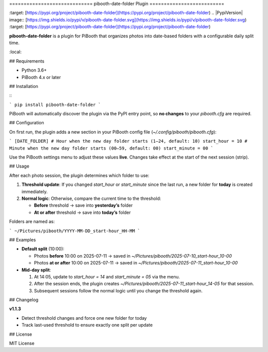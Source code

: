 \=============================
pibooth-date-folder Plugin
==========================

.. |PythonVersions| image:: [https://img.shields.io/pypi/pyversions/pibooth-date-folder.svg](https://img.shields.io/pypi/pyversions/pibooth-date-folder.svg)
\:target: [https://pypi.org/project/pibooth-date-folder](https://pypi.org/project/pibooth-date-folder)
.. |PypiVersion| image:: [https://img.shields.io/pypi/v/pibooth-date-folder.svg](https://img.shields.io/pypi/v/pibooth-date-folder.svg)
\:target: [https://pypi.org/project/pibooth-date-folder](https://pypi.org/project/pibooth-date-folder)

**pibooth-date-folder** is a plugin for PiBooth that organizes photos into date-based
folders with a configurable daily split time.

.. contents::
\:local:

## Requirements

* Python 3.6+
* PiBooth 4.x or later

## Installation

\::

```
pip install pibooth-date-folder
```

PiBooth will automatically discover the plugin via the PyPI entry point,
so **no changes** to your `pibooth.cfg` are required.

## Configuration

On first run, the plugin adds a new section in your PiBooth config file
(`~/.config/pibooth/pibooth.cfg`):

.. code-block:: ini

```
[DATE_FOLDER]
# Hour when the new day folder starts (1–24, default: 10)
start_hour = 10
# Minute when the new day folder starts (00–59, default: 00)
start_minute = 00
```

Use the PiBooth settings menu to adjust these values **live**. Changes take effect
at the start of the next session (strip).

## Usage

After each photo session, the plugin determines which folder to use:

1. **Threshold update**: If you changed `start_hour` or `start_minute` since the last run,
   a new folder for **today** is created immediately.
2. **Normal logic**: Otherwise, compare the current time to the threshold:

   * **Before** threshold → save into **yesterday’s** folder
   * **At or after** threshold → save into **today’s** folder

Folders are named as:

.. code-block:: text

```
~/Pictures/pibooth/YYYY-MM-DD_start-hour_HH-MM
```

## Examples

* **Default split** (10:00):

  * Photos **before** 10:00 on 2025-07-11 → saved in
    `~/Pictures/pibooth/2025-07-10_start-hour_10-00`
  * Photos **at or after** 10:00 on 2025-07-11 → saved in
    `~/Pictures/pibooth/2025-07-11_start-hour_10-00`

* **Mid-day split**:

  1. At 14:05, update to `start_hour = 14` and `start_minute = 05` via the menu.
  2. After the session ends, the plugin creates
     `~/Pictures/pibooth/2025-07-11_start-hour_14-05` for that session.
  3. Subsequent sessions follow the normal logic until you change the threshold again.

## Changelog

**v1.1.3**

* Detect threshold changes and force one new folder for today
* Track last-used threshold to ensure exactly one split per update

## License

MIT License

.. \_pibooth: [https://github.com/pibooth/pibooth](https://github.com/pibooth/pibooth)
